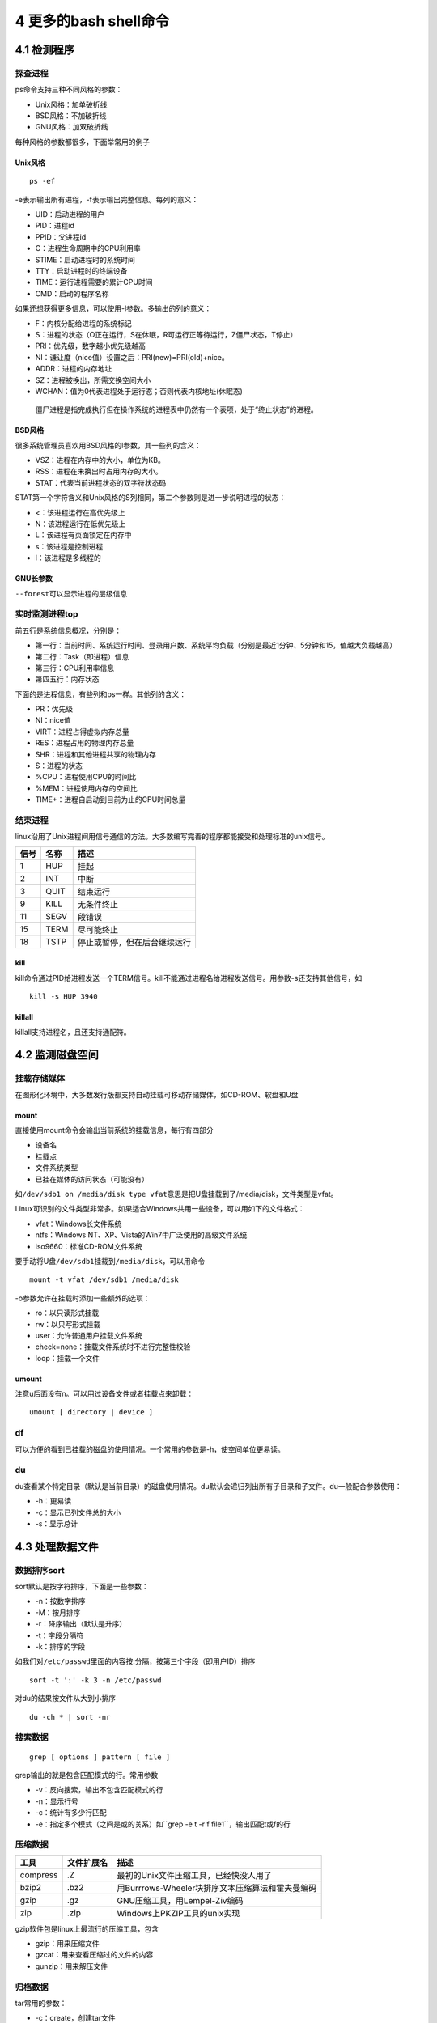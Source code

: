 4 更多的bash shell命令
======================

4.1 检测程序
------------

探查进程
~~~~~~~~

ps命令支持三种不同风格的参数：

-  Unix风格：加单破折线
-  BSD风格：不加破折线
-  GNU风格：加双破折线

每种风格的参数都很多，下面举常用的例子

Unix风格
^^^^^^^^

::

   ps -ef

-e表示输出所有进程，-f表示输出完整信息。每列的意义：

-  UID：启动进程的用户
-  PID：进程id
-  PPID：父进程id
-  C：进程生命周期中的CPU利用率
-  STIME：启动进程时的系统时间
-  TTY：启动进程时的终端设备
-  TIME：运行进程需要的累计CPU时间
-  CMD：启动的程序名称

如果还想获得更多信息，可以使用-l参数。多输出的列的意义：

-  F：内核分配给进程的系统标记
-  S：进程的状态（O正在运行，S在休眠，R可运行正等待运行，Z僵尸状态，T停止）
-  PRI：优先级，数字越小优先级越高
-  NI：谦让度（nice值）设置之后：PRI(new)=PRI(old)+nice。
-  ADDR：进程的内存地址
-  SZ：进程被换出，所需交换空间大小
-  WCHAN：值为0代表进程处于运行态；否则代表内核地址(休眠态)

..

   僵尸进程是指完成执行但在操作系统的进程表中仍然有一个表项，处于“终止状态”的进程。

BSD风格
^^^^^^^

很多系统管理员喜欢用BSD风格的l参数，其一些列的含义：

-  VSZ：进程在内存中的大小，单位为KB。
-  RSS：进程在未换出时占用内存的大小。
-  STAT：代表当前进程状态的双字符状态码

STAT第一个字符含义和Unix风格的S列相同，第二个参数则是进一步说明进程的状态：

-  <：该进程运行在高优先级上
-  N：该进程运行在低优先级上
-  L：该进程有页面锁定在内存中
-  s：该进程是控制进程
-  l：该进程是多线程的

GNU长参数
^^^^^^^^^

``--forest``\ 可以显示进程的层级信息

实时监测进程top
~~~~~~~~~~~~~~~

前五行是系统信息概况，分别是：

-  第一行：当前时间、系统运行时间、登录用户数、系统平均负载（分别是最近1分钟、5分钟和15，值越大负载越高）
-  第二行：Task（即进程）信息
-  第三行：CPU利用率信息
-  第四五行：内存状态

下面的是进程信息，有些列和ps一样。其他列的含义：

-  PR：优先级
-  NI：nice值
-  VIRT：进程占得虚拟内存总量
-  RES：进程占用的物理内存总量
-  SHR：进程和其他进程共享的物理内存
-  S：进程的状态
-  %CPU：进程使用CPU的时间比
-  %MEM：进程使用内存的空间比
-  TIME+：进程自启动到目前为止的CPU时间总量

结束进程
~~~~~~~~

linux沿用了Unix进程间用信号通信的方法。大多数编写完善的程序都能接受和处理标准的unix信号。

==== ==== ============================
信号 名称 描述
==== ==== ============================
1    HUP  挂起
2    INT  中断
3    QUIT 结束运行
9    KILL 无条件终止
11   SEGV 段错误
15   TERM 尽可能终止
18   TSTP 停止或暂停，但在后台继续运行
==== ==== ============================

kill
^^^^

kill命令通过PID给进程发送一个TERM信号。kill不能通过进程名给进程发送信号。用参数-s还支持其他信号，如

::

   kill -s HUP 3940

killall
^^^^^^^

killall支持进程名，且还支持通配符。

4.2 监测磁盘空间
----------------

挂载存储媒体
~~~~~~~~~~~~

在图形化环境中，大多数发行版都支持自动挂载可移动存储媒体，如CD-ROM、软盘和U盘

mount
^^^^^

直接使用mount命令会输出当前系统的挂载信息，每行有四部分

-  设备名
-  挂载点
-  文件系统类型
-  已挂在媒体的访问状态（可能没有）

如\ ``/dev/sdb1 on /media/disk type vfat``\ 意思是把U盘挂载到了/media/disk，文件类型是vfat。

Linux可识别的文件类型非常多。如果适合Windows共用一些设备，可以用如下的文件格式：

-  vfat：Windows长文件系统
-  ntfs：Windows NT、XP、Vista的Win7中广泛使用的高级文件系统
-  iso9660：标准CD-ROM文件系统

要手动将U盘\ ``/dev/sdb1``\ 挂载到\ ``/media/disk``\ ，可以用命令

::

   mount -t vfat /dev/sdb1 /media/disk

-o参数允许在挂载时添加一些额外的选项：

-  ro：以只读形式挂载
-  rw：以只写形式挂载
-  user：允许普通用户挂载文件系统
-  check=none：挂载文件系统时不进行完整性校验
-  loop：挂载一个文件

umount
^^^^^^

注意u后面没有n。可以用过设备文件或者挂载点来卸载：

::

   umount [ directory | device ]

df
~~

可以方便的看到已挂载的磁盘的使用情况。一个常用的参数是-h，使空间单位更易读。

du
~~

du查看某个特定目录（默认是当前目录）的磁盘使用情况。du默认会递归列出所有子目录和子文件。du一般配合参数使用：

-  -h：更易读
-  -c：显示已列文件总的大小
-  -s：显示总计

4.3 处理数据文件
----------------

数据排序sort
~~~~~~~~~~~~

sort默认是按字符排序，下面是一些参数：

-  -n：按数字排序
-  -M：按月排序
-  -r：降序输出（默认是升序）
-  -t：字段分隔符
-  -k：排序的字段

如我们对\ ``/etc/passwd``\ 里面的内容按:分隔，按第三个字段（即用户ID）排序

::

   sort -t ':' -k 3 -n /etc/passwd

对du的结果按文件从大到小排序

::

   du -ch * | sort -nr

搜索数据
~~~~~~~~

::

   grep [ options ] pattern [ file ]

grep输出的就是包含匹配模式的行。常用参数

-  -v：反向搜索，输出不包含匹配模式的行
-  -n：显示行号
-  -c：统计有多少行匹配
-  -e：指定多个模式（之间是或的关系）如``grep -e t -r f file1``\ ，输出匹配t或f的行

压缩数据
~~~~~~~~

======== ========== ================================================
工具     文件扩展名 描述
======== ========== ================================================
compress .Z         最初的Unix文件压缩工具，已经快没人用了
bzip2    .bz2       用Burrrows-Wheeler块排序文本压缩算法和霍夫曼编码
gzip     .gz        GNU压缩工具，用Lempel-Ziv编码
zip      .zip       Windows上PKZIP工具的unix实现
======== ========== ================================================

gzip软件包是linux上最流行的压缩工具，包含

-  gzip：用来压缩文件
-  gzcat：用来查看压缩过的文件的内容
-  gunzip：用来解压文件

归档数据
~~~~~~~~

tar常用的参数：

-  -c：create，创建tar文件
-  -t：列出已有tar归档文件的内容
-  -x：extract，提取文件
-  -v：在处理文件时显示文件
-  -f：file，输出结果到文件或设备file

下面的命令吧test和test2目录的内容归档到test.tar文件

::

   tar -cvf test.tar test/ test2/

列出test.tar文件的内容

::

   tar -tf test.tar

提取内容

::

   tar -xvf test.tar

..

   .tgz结尾的文件时gzip压缩过的tar文件。可以用tar -zxvf
   filename.tgz来解压
